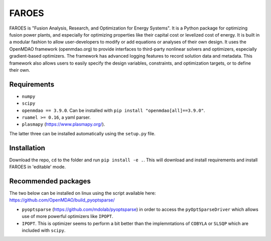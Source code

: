 ******
FAROES
******

FAROES is "Fusion Analysis, Research, and Optimization for Energy Systems". It is a Python package for optimizing fusion power plants, and especially for optimizing properties like their capital cost or levelized cost of energy. It is built in a modular fashion to allow user-developers to modify or add equations or analyses of their own design.
It uses the OpenMDAO framework (openmdao.org) to provide interfaces to third-party nonlinear solvers and optimizers, especially gradient-based optimizers. The framework has advanced logging features to record solution data and metadata.
This framework also allows users to easily specify the design variables, constraints, and optimization targets, or to define their own.

|forthebadge made-with-python|

|builds|

.. |forthebadge made-with-python| image:: http://ForTheBadge.com/images/badges/made-with-python.svg
   :target: https://www.python.org/

.. |builds| image:: https://github.com/cfe316/FAROES/workflows/pytests/badge.svg
   :target: https://github.com/cfe316/FAROES/workflows/pytests/badge
   :alt: Pytests build status


Requirements
------------
* ``numpy``
* ``scipy``
* ``openmdao == 3.9.0``. Can be installed with ``pip install "openmdao[all]==3.9.0"``.
* ``ruamel >= 0.16``, a yaml parser.
* ``plasmapy`` (https://www.plasmapy.org/).

The latter three can be installed automatically using the ``setup.py`` file.

Installation
------------
Download the repo, ``cd`` to the folder and run ``pip install -e .``. This will download and install requirements and install FAROES in 'editable' mode.

Recommended packages
---------------------
The two below can be installed on linux using the script available here: https://github.com/OpenMDAO/build_pyoptsparse/

* ``pyoptsparse`` (https://github.com/mdolab/pyoptsparse) in order to access the ``pyOptSparseDriver`` which allows use of more powerful optimizers like ``IPOPT``.
* ``IPOPT``. This is optimizer seems to perform a bit better than the implemntations of ``COBYLA`` or ``SLSQP`` which are included with ``scipy``.

